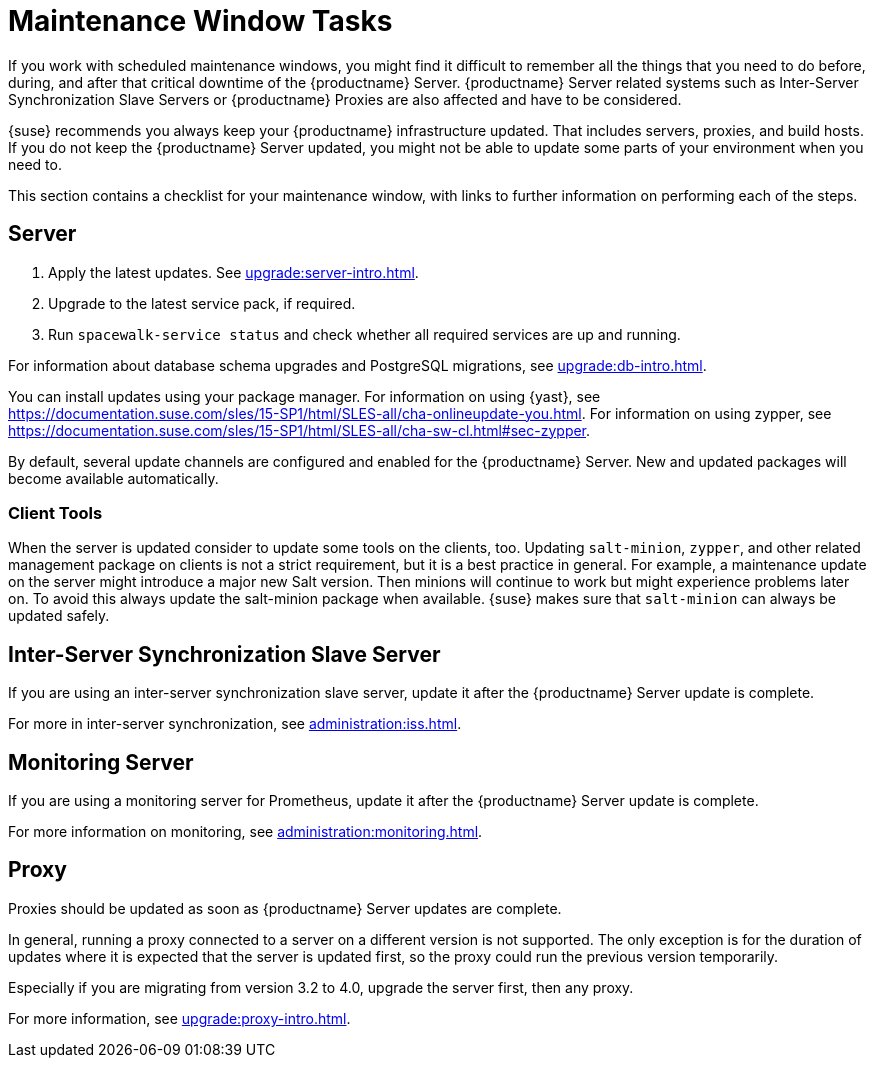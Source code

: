 [[maintenance-window-tasks]]
= Maintenance Window Tasks

If you work with scheduled maintenance windows, you might find it difficult
to remember all the things that you need to do before, during, and after
that critical downtime of the {productname} Server.  {productname} Server
related systems such as Inter-Server Synchronization Slave Servers or
{productname} Proxies are also affected and have to be considered.

{suse} recommends you always keep your {productname} infrastructure
updated.  That includes servers, proxies, and build hosts.  If you do not
keep the {productname} Server updated, you might not be able to update some
parts of your environment when you need to.

This section contains a checklist for your maintenance window, with links to
further information on performing each of the steps.



== Server

. Apply the latest updates.  See xref:upgrade:server-intro.adoc[].
. Upgrade to the latest service pack, if required.
. Run [command]``spacewalk-service status`` and check whether all required
  services are up and running.

For information about database schema upgrades and PostgreSQL migrations,
see xref:upgrade:db-intro.adoc[].

You can install updates using your package manager.  For information on
using {yast}, see
https://documentation.suse.com/sles/15-SP1/html/SLES-all/cha-onlineupdate-you.html.
For information on using zypper, see
https://documentation.suse.com/sles/15-SP1/html/SLES-all/cha-sw-cl.html#sec-zypper.


By default, several update channels are configured and enabled for the
{productname} Server.  New and updated packages will become available
automatically.

ifeval::[{suma-content} == true]
To keep {susemgr} up to date, either connect it directly to {scc} or use
{rmtool} (RMT).  You can use RMT as a local installation source for
disconnected environments.
endif::[]

ifeval::[{suma-content} == true]
You can check that the update channels are available on your system with
this command:

----
zypper lr
----

The output will look similar to this:

----
Name                                                   | Enabled | GPG Check | Refresh
-------------------------------------------------------+---------+-----------+--------
SLE-Module-Basesystem15-SP1-Pool                       | Yes     | (r ) Yes  | No
SLE-Module-Basesystem15-SP1-Updates                    | Yes     | (r ) Yes  | Yes
SLE-Module-Python2-15-SP1-Pool                         | Yes     | (r ) Yes  | No
SLE-Module-Python2-15-SP1-Updates                      | Yes     | (r ) Yes  | Yes
SLE-Product-SUSE-Manager-Server-4.0-Pool               | Yes     | (r ) Yes  | No
SLE-Product-SUSE-Manager-Server-4.0-Updates            | Yes     | (r ) Yes  | Yes
SLE-Module-SUSE-Manager-Server-4.0-Pool                | Yes     | (r ) Yes  | No
SLE-Module-SUSE-Manager-Server-4.0-Updates             | Yes     | (r ) Yes  | Yes
SLE-Module-Server-Applications15-SP1-Pool              | Yes     | (r ) Yes  | No
SLE-Module-Server-Applications15-SP1-Updates           | Yes     | (r ) Yes  | Yes
SLE-Module-Web-Scripting15-SP1-Pool                    | Yes     | (r ) Yes  | No
SLE-Module-Web-Scripting15-SP1-Updates                 | Yes     | (r ) Yes  | Yes
----
endif::[]


ifeval::[{suma-content} == true]
{productname} releases maintenance updates (MUs) to provide newer packages.
Maintenance updates are indicated with a new version number.  For example,
the major release 4.0 will be incremented to 4.0.1 when an MU is released.

You can verify which version you are running by looking at the bottom of the
navigation bar in the {webui}.  You can also fetch the version number with
the [literal]``api.getVersion()`` XMLRPC API call.

endif::[]



=== Client Tools

When the server is updated consider to update some tools on the clients,
too.  Updating [package]``salt-minion``, [package]``zypper``, and other
related management package on clients is not a strict requirement, but it is
a best practice in general.  For example, a maintenance update on the server
might introduce a major new Salt version.  Then minions will continue to
work but might experience problems later on.  To avoid this always update
the salt-minion package when available.  {suse} makes sure that
[package]``salt-minion`` can always be updated safely.



== Inter-Server Synchronization Slave Server

If you are using an inter-server synchronization slave server, update it
after the {productname} Server update is complete.

For more in inter-server synchronization, see
xref:administration:iss.adoc[].



== Monitoring Server

If you are using a monitoring server for Prometheus, update it after the
{productname} Server update is complete.

For more information on monitoring, see
xref:administration:monitoring.adoc[].



== Proxy

Proxies should be updated as soon as {productname} Server updates are
complete.

In general, running a proxy connected to a server on a different version is
not supported.  The only exception is for the duration of updates where it
is expected that the server is updated first, so the proxy could run the
previous version temporarily.

Especially if you are migrating from version 3.2 to 4.0, upgrade the server
first, then any proxy.

For more information, see xref:upgrade:proxy-intro.adoc[].
